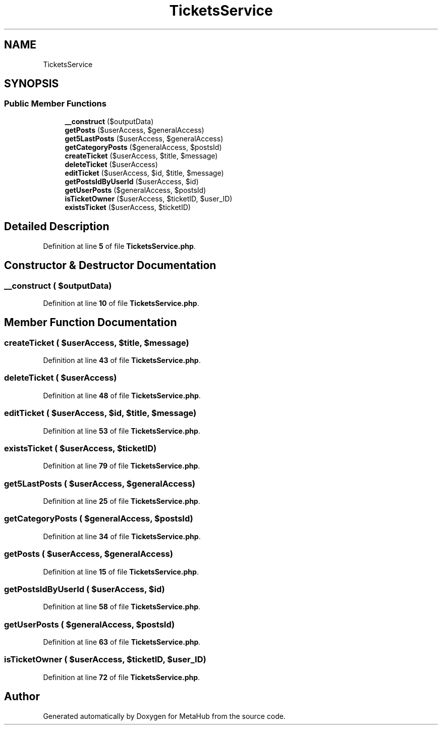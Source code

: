 .TH "TicketsService" 3 "MetaHub" \" -*- nroff -*-
.ad l
.nh
.SH NAME
TicketsService
.SH SYNOPSIS
.br
.PP
.SS "Public Member Functions"

.in +1c
.ti -1c
.RI "\fB__construct\fP ($outputData)"
.br
.ti -1c
.RI "\fBgetPosts\fP ($userAccess, $generalAccess)"
.br
.ti -1c
.RI "\fBget5LastPosts\fP ($userAccess, $generalAccess)"
.br
.ti -1c
.RI "\fBgetCategoryPosts\fP ($generalAccess, $postsId)"
.br
.ti -1c
.RI "\fBcreateTicket\fP ($userAccess, $title, $message)"
.br
.ti -1c
.RI "\fBdeleteTicket\fP ($userAccess)"
.br
.ti -1c
.RI "\fBeditTicket\fP ($userAccess, $id, $title, $message)"
.br
.ti -1c
.RI "\fBgetPostsIdByUserId\fP ($userAccess, $id)"
.br
.ti -1c
.RI "\fBgetUserPosts\fP ($generalAccess, $postsId)"
.br
.ti -1c
.RI "\fBisTicketOwner\fP ($userAccess, $ticketID, $user_ID)"
.br
.ti -1c
.RI "\fBexistsTicket\fP ($userAccess, $ticketID)"
.br
.in -1c
.SH "Detailed Description"
.PP 
Definition at line \fB5\fP of file \fBTicketsService\&.php\fP\&.
.SH "Constructor & Destructor Documentation"
.PP 
.SS "__construct ( $outputData)"

.PP
Definition at line \fB10\fP of file \fBTicketsService\&.php\fP\&.
.SH "Member Function Documentation"
.PP 
.SS "createTicket ( $userAccess,  $title,  $message)"

.PP
Definition at line \fB43\fP of file \fBTicketsService\&.php\fP\&.
.SS "deleteTicket ( $userAccess)"

.PP
Definition at line \fB48\fP of file \fBTicketsService\&.php\fP\&.
.SS "editTicket ( $userAccess,  $id,  $title,  $message)"

.PP
Definition at line \fB53\fP of file \fBTicketsService\&.php\fP\&.
.SS "existsTicket ( $userAccess,  $ticketID)"

.PP
Definition at line \fB79\fP of file \fBTicketsService\&.php\fP\&.
.SS "get5LastPosts ( $userAccess,  $generalAccess)"

.PP
Definition at line \fB25\fP of file \fBTicketsService\&.php\fP\&.
.SS "getCategoryPosts ( $generalAccess,  $postsId)"

.PP
Definition at line \fB34\fP of file \fBTicketsService\&.php\fP\&.
.SS "getPosts ( $userAccess,  $generalAccess)"

.PP
Definition at line \fB15\fP of file \fBTicketsService\&.php\fP\&.
.SS "getPostsIdByUserId ( $userAccess,  $id)"

.PP
Definition at line \fB58\fP of file \fBTicketsService\&.php\fP\&.
.SS "getUserPosts ( $generalAccess,  $postsId)"

.PP
Definition at line \fB63\fP of file \fBTicketsService\&.php\fP\&.
.SS "isTicketOwner ( $userAccess,  $ticketID,  $user_ID)"

.PP
Definition at line \fB72\fP of file \fBTicketsService\&.php\fP\&.

.SH "Author"
.PP 
Generated automatically by Doxygen for MetaHub from the source code\&.
